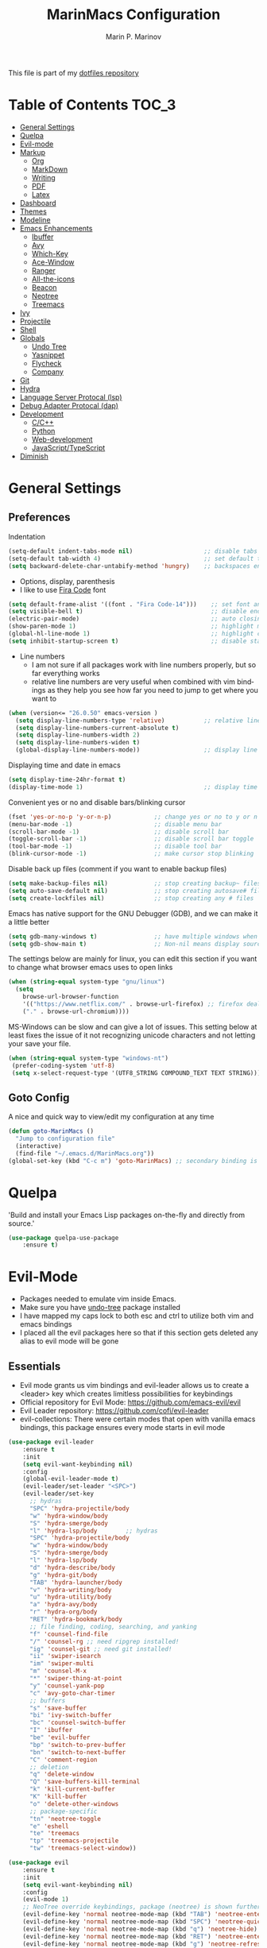 #+TITLE: MarinMacs Configuration 
#+AUTHOR: Marin P. Marinov  
#+EMAIL: marin.marinov@macaulay.cuny.edu
#+LANGUAGE: en
#+TAGS: Emacs
#+DESCRIPTION: My emacs config for software development
This file is part of my [[https://github.com/marinov98/dotfiles][dotfiles repository]]

* Table of Contents :TOC_3:
- [[#general-settings][General Settings]]
- [[#quelpa][Quelpa]]
- [[#evil-mode][Evil-mode]]
- [[#markup][Markup]]
  - [[#org][Org]]
  - [[#markdown][MarkDown]]
  - [[#writing][Writing]]
  - [[#pdf][PDF]]
  - [[#latex][Latex]]
- [[#dashboard][Dashboard]]
- [[#themes][Themes]]
- [[#modeline][Modeline]]
- [[#enhancements][Emacs Enhancements]]
  - [[#ibuffer][Ibuffer]]
  - [[#avy][Avy]]
  - [[#which-key][Which-Key]]
  - [[#ace-window][Ace-Window]]
  - [[#ranger][Ranger]]
  - [[#all-the-icons][All-the-icons]]
  - [[#beacon][Beacon]]
  - [[#neotree][Neotree]]
  - [[#treemacs][Treemacs]]
- [[#ivy][Ivy]]
- [[#projectile][Projectile]]
- [[#shell][Shell]]
- [[#globals][Globals]]
  - [[#undo-tree][Undo Tree]]
  - [[#Yasnippet][Yasnippet]]
  - [[#flycheck][Flycheck]]
  - [[#company][Company]]
- [[#git][Git]]
- [[#hydra][Hydra]]
- [[#lsp][Language Server Protocal (lsp)]]
- [[#dap][Debug Adapter Protocal (dap)]]
- [[#development][Development]]
  - [[#c-cpp][C/C++]]
  - [[#python][Python]]
  - [[#web-development][Web-development]]
  - [[#JavaScript-TypeScript][JavaScript/TypeScript]]
- [[#diminish][Diminish]]

* General Settings 
 :PROPERTIES:
 :CUSTOM_ID: general-settings
 :END:
** Preferences
Indentation 
#+BEGIN_SRC emacs-lisp
  (setq-default indent-tabs-mode nil)                    ;; disable tabs and use spaces
  (setq-default tab-width 4)                             ;; set default tab width 4 
  (setq backward-delete-char-untabify-method 'hungry)    ;; backspaces entire tab instead of one space at a time
#+END_SRC
- Options, display, parenthesis 
- I like to use [[https://github.com/tonsky/FiraCode][Fira Code]] font
#+BEGIN_SRC emacs-lisp
  (setq default-frame-alist '((font . "Fira Code-14")))    ;; set font and font size
  (setq visible-bell t)                                    ;; disable end of buffer sounds
  (electric-pair-mode)                                     ;; auto closing brackets
  (show-paren-mode 1)                                      ;; highlight matching parenthesis
  (global-hl-line-mode 1)                                  ;; highlight current line 
  (setq inhibit-startup-screen t)                          ;; disable startup screen
#+END_SRC
- Line numbers
  - I am not sure if all packages work with line numbers properly, but so far everything works
  - relative line numbers are very useful when combined with vim bindings as they help you see how far you need to jump to get where you want to 
#+BEGIN_SRC emacs-lisp
  (when (version<= "26.0.50" emacs-version )         
    (setq display-line-numbers-type 'relative)           ;; relative line numbers help you see how far you need to jump to get where you want to 
    (setq display-line-numbers-current-absolute t)
    (setq display-line-numbers-width 2)
    (setq display-line-numbers-widen t)
    (global-display-line-numbers-mode))                  ;; display line numbers in every buffer
#+END_SRC
Displaying time and date in emacs
#+BEGIN_SRC emacs-lisp
  (setq display-time-24hr-format t)
  (display-time-mode 1)                                  ;; display time in the modeline
#+END_SRC
Convenient yes or no and disable bars/blinking cursor
#+BEGIN_SRC emacs-lisp
  (fset 'yes-or-no-p 'y-or-n-p)            ;; change yes or no to y or n
  (menu-bar-mode -1)                       ;; disable menu bar
  (scroll-bar-mode -1)                     ;; disable scroll bar
  (toggle-scroll-bar -1)                   ;; disable scroll bar toggle
  (tool-bar-mode -1)                       ;; disable tool bar
  (blink-cursor-mode -1)                   ;; make cursor stop blinking
#+END_SRC
Disable back up files (comment if you want to enable backup files) 
#+BEGIN_SRC emacs-lisp
  (setq make-backup-files nil)             ;; stop creating backup~ files
  (setq auto-save-default nil)             ;; stop creating autosave# files
  (setq create-lockfiles nil)              ;; stop creating any # files
#+END_SRC
Emacs has native support for the GNU Debugger (GDB), and we can make it a little better
#+BEGIN_SRC emacs-lisp
  (setq gdb-many-windows t)                ;; have multiple windows when debugging
  (setq gdb-show-main t)                   ;; Non-nil means display source file containing the main routine at startup
#+END_SRC
The settings below are mainly for linux, you can edit this section if you want to change what browser emacs uses to open links
#+begin_src emacs-lisp
  (when (string-equal system-type "gnu/linux") 
    (setq
      browse-url-browser-function
      '(("https://www.netflix.com/" . browse-url-firefox) ;; firefox deals better with video players on linux
      ("." . browse-url-chromium))))
#+end_src
MS-Windows can be slow and can give a lot of issues. This setting below at least fixes the issue of it not recognizing unicode characters and not letting your save your file.
#+begin_src emacs-lisp
  (when (string-equal system-type "windows-nt")
   (prefer-coding-system 'utf-8)
   (setq x-select-request-type '(UTF8_STRING COMPOUND_TEXT TEXT STRING)))
#+end_src
** Goto Config
A nice and quick way to view/edit my configuration at any time
  #+begin_src emacs-lisp
    (defun goto-MarinMacs ()
      "Jump to configuration file"
      (interactive)
      (find-file "~/.emacs.d/MarinMacs.org")) 
    (global-set-key (kbd "C-c m") 'goto-MarinMacs) ;; secondary binding is SPC u m 
  #+end_src
* Quelpa
 :PROPERTIES:
 :CUSTOM_ID: quelpa
 :END:
'Build and install your Emacs Lisp packages on-the-fly and directly from source.'
#+BEGIN_SRC emacs-lisp
(use-package quelpa-use-package
    :ensure t)
#+END_SRC
* Evil-Mode
 :PROPERTIES:
 :CUSTOM_ID: evil-mode
 :END:
 - Packages needed to emulate vim inside Emacs. 
 - Make sure you have [[#undo-tree][undo-tree]] package installed 
 - I have mapped my caps lock to both esc and ctrl to utilize both vim and emacs bindings
 - I placed all the evil packages here so that if this section gets deleted any alias to evil mode will be gone
** Essentials
 - Evil mode grants us vim bindings and evil-leader allows us to create a <leader> key which creates limitless possibilities for keybindings
 - Official repository for Evil Mode: https://github.com/emacs-evil/evil
 - Evil Leader repository: https://github.com/cofi/evil-leader 
 - evil-collections: There were certain modes that open with vanilla emacs bindings, this package ensures every mode starts in evil mode
#+BEGIN_SRC emacs-lisp
  (use-package evil-leader
      :ensure t
      :init
      (setq evil-want-keybinding nil)
      :config
      (global-evil-leader-mode t)
      (evil-leader/set-leader "<SPC>")
      (evil-leader/set-key
        ;; hydras
        "SPC" 'hydra-projectile/body
        "w" 'hydra-window/body
        "S" 'hydra-smerge/body
        "l" 'hydra-lsp/body        ;; hydras
        "SPC" 'hydra-projectile/body
        "w" 'hydra-window/body
        "S" 'hydra-smerge/body
        "l" 'hydra-lsp/body
        "d" 'hydra-describe/body
        "g" 'hydra-git/body
        "TAB" 'hydra-launcher/body
        "v" 'hydra-writing/body
        "u" 'hydra-utility/body
        "a" 'hydra-avy/body
        "r" 'hydra-org/body
        "RET" 'hydra-bookmark/body
        ;; file finding, coding, searching, and yanking
        "f" 'counsel-find-file
        "/" 'counsel-rg ;; need ripgrep installed!
        "ig" 'counsel-git ;; need git installed!
        "ii" 'swiper-isearch
        "im" 'swiper-multi
        "m" 'counsel-M-x
        "*" 'swiper-thing-at-point
        "y" 'counsel-yank-pop
        "c" 'avy-goto-char-timer
        ;; buffers
        "s" 'save-buffer
        "bi" 'ivy-switch-buffer
        "bc" 'counsel-switch-buffer
        "I" 'ibuffer
        "be" 'evil-buffer
        "bp" 'switch-to-prev-buffer
        "bn" 'switch-to-next-buffer
        "C" 'comment-region
        ;; deletion
        "q" 'delete-window
        "Q" 'save-buffers-kill-terminal
        "k" 'kill-current-buffer
        "K" 'kill-buffer
        "o" 'delete-other-windows
        ;; package-specific
        "tn" 'neotree-toggle
        "e" 'eshell
        "te" 'treemacs
        "tp" 'treemacs-projectile
        "tw" 'treemacs-select-window))

  (use-package evil
      :ensure t
      :init
      (setq evil-want-keybinding nil)
      :config
      (evil-mode 1)
      ;; NeoTree override keybindings, package (neotree) is shown further in the config
      (evil-define-key 'normal neotree-mode-map (kbd "TAB") 'neotree-enter)
      (evil-define-key 'normal neotree-mode-map (kbd "SPC") 'neotree-quick-look)
      (evil-define-key 'normal neotree-mode-map (kbd "q") 'neotree-hide)
      (evil-define-key 'normal neotree-mode-map (kbd "RET") 'neotree-enter)
      (evil-define-key 'normal neotree-mode-map (kbd "g") 'neotree-refresh)
      (evil-define-key 'normal neotree-mode-map (kbd "n") 'neotree-next-line)
      (evil-define-key 'normal neotree-mode-map (kbd "p") 'neotree-previous-line)
      (evil-define-key 'normal neotree-mode-map (kbd "A") 'neotree-stretch-toggle)
      (evil-define-key 'normal neotree-mode-map (kbd "H") 'neotree-hidden-file-toggle))
 
  (use-package evil-collection
      :after evil 
      :ensure t
      :custom
      (evil-collection-company-use-tng nil) ;; I hacked this already (Personal preference)
      (evil-collection-setup-debugger-keys nil) ;; no need for this (Again.. Personal preference)
      :config
      (evil-collection-init))

#+END_SRC
** Evil utility 
- Below evil packages are extras that enhance the evil-mode experience in emacs
#+BEGIN_SRC emacs-lisp
   ;; like tpope's vim-surround
   (use-package evil-surround
       :ensure t
       :config
       (global-evil-surround-mode 1))

   (use-package evil-multiedit
       :ensure t
       :config
       (evil-multiedit-default-keybinds))

   (use-package evil-mc
       :ensure t
       :config
       (global-evil-mc-mode 1))
#+END_SRC
* Markup
 :PROPERTIES:
 :CUSTOM_ID: markup
 :END:
** Org
 :PROPERTIES:
 :CUSTOM_ID: org
 :END:
 - 'Org mode is for keeping notes, maintaining TODO lists, planning projects, and authoring documents with a fast and effective plain-text system.'  
 - Org manual: https://orgmode.org/
#+BEGIN_SRC emacs-lisp
  (use-package org 
      :ensure t
      :custom
      (org-file-apps
        '(("\\.pdf\\(::[0-9]+\\)?\\'" . "epdfview %s")))
      :pin org)

  ;; allow easier snippet insertion  
  (when (version<= "27.0.50" emacs-version)         
    (require 'org-tempo))

  ;; bullets
  (use-package org-bullets
      :ensure t
      :hook
      (org-mode . org-bullets-mode))

#+END_SRC
Org personal variables and functions
#+begin_src emacs-lisp

  ;; Org custom settings
  (custom-set-variables
           '(org-directory "~/Projects/org")
           '(org-default-notes-file (concat org-directory "/Personal/notes.org")))
           
      (defun marinov/goto-org-directory ()
        "goes to my org directory"
        (interactive)
        (find-file org-directory))

      (defun marinov/jump-to-notes ()
        "go to notes file"
        (interactive)
        (find-file org-default-notes-file))

      ;; sometimes I edit within org and I forget to enter src but I want to just go to src to evaluate
      (defun marinov/enter-eval ()
       "enter source, and evaluate the buffer"
       (interactive)
       (org-edit-special)
       (eval-buffer))

#+end_src
** Markdown
 :PROPERTIES:
 :CUSTOM_ID: markdown
 :END:
#+BEGIN_SRC emacs-lisp
  (use-package markdown-mode
      :ensure t
      :commands markdown-mode
      :mode
      ("\\.\\(md\\|markdown\\)\\'" . markdown-mode))
#+END_SRC
** Writing
 :PROPERTIES:
 :CUSTOM_ID: writing
 :END:
  - flyspell (checking spelling on the fly)
  - wc-mode (word counter)
  - writegood-mode (sentence/word choice checker)
#+BEGIN_SRC emacs-lisp
  (use-package flyspell
      :ensure t
      :commands (ispell-change-dictionary
                 ispell-word
                 flyspell-buffer
                 flyspell-mode
                 flyspell-region)
      :bind
      (:map flyspell-mode-map
      ("C-M-i" . nil))) ;; messes with org autocomplete

  (use-package wc-mode
      :ensure t
      :commands wc-mode
      :config
      (global-set-key "\C-cw" 'wc-mode))

  (use-package writegood-mode
      :ensure t
      :commands writegood-mode
      :bind ("C-x w" . writegood-mode)) ;; messes with org snippets dont enable by default in org

#+END_SRC
** PDF
 :PROPERTIES:
 :CUSTOM_ID: pdf
 :END:
- Emacs support library for pdf files. Enable if you wish
- Look at the [[https://github.com/politza/pdf-tools][official repo]] for what you need to install and if your OS can support it
- Make sure to run =M-x pdf-tools-install= If you decided to enable this package and use it 
   #+begin_src emacs-lisp
  (use-package pdf-view
      :ensure pdf-tools
      :diminish (pdf-view-midnight-minor-mode pdf-view-printer-minor-mode)
      :mode ("\\.[pP][dD][fF]\\'" . pdf-view-mode)
      :magic ("%PDF" . pdf-view-mode)
      :bind
      (:map pdf-view-mode-map
      ("C-s" . isearch-forward))
      :init
      (setq pdf-annot-activate-created-annotations t))
   #+end_src
** Latex 
 :PROPERTIES:
 :CUSTOM_ID: latex
 :END:
- I still actually prefer Overleaf for latex editing...Hoping to just use emacs for it one day
- I am also considering using org mode and then exporting to latex 
- Enable any if you wish, may be utilized in the future
- tex (powerful text formatter)
- auctex (extensible package for writing and formatting TeX files in Emacs)
- company-* packages you see are backends for the completion engine 'Company' which is shown further down in the config
#+BEGIN_SRC emacs-lisp
  (use-package tex
      :disabled
      :ensure auctex
      :mode
      ("\\.tex\\'" . LaTeX-mode)
      :config
      (setq TeX-auto-save t)
      (setq TeX-parse-self t)
      (setq TeX-save-query nil))
     
  (use-package company-auctex
      :disabled
      :after (auctex company)
      :config
      (company-auctex-init))    

  (use-package company-math
      :disabled
      :after (auctex company)
      :config
      (add-to-list 'company-backends 'company-math-symbols-unicode))    
#+END_SRC
* Dashboard 
 :PROPERTIES:
 :CUSTOM_ID: dashboard
 :END:
- This package is displayed when you start up emacs without selecting a file. 
- Prerequisites: https://github.com/cask/cask
- After installing cask, learn how to customize the dashboard by going here: https://github.com/emacs-dashboard/emacs-dashboard
#+BEGIN_SRC emacs-lisp
  (use-package dashboard 
      :ensure t
      :custom
      (dashboard-banner-logo-title "MarinMacs")
      (dashboard-set-heading-icons t)
      (dashboard-set-init-info t)
      (dashboard-set-file-icons t)
      (dashboard-set-navigator t)
      (dashboard-startup-banner 'logo)
      (dashboard-footer-messages '("Maintained by Marin P. Marinov since 2018"))
      :config
      (dashboard-setup-startup-hook)
      (setq dashboard-items '((recents  . 5)
                             (bookmarks . 5)
                             (agenda . 5)
                             (projects . 5))))
#+END_SRC
* Themes
 :PROPERTIES:
 :CUSTOM_ID: themes
 :END:
** Favorite-Themes
*** Colorful and visually pleasing    
- Spacemacs-theme
- Zerodark
- Doom-one
- JellyBeans 
- modus-vivendi (amazing color contrast)
*** Easy on the eyes
- doom-gruvbox
- doom-solarized-dark
- doom-nord
- Zenburn
- Planet
*** For Org and any Markdown Language
- Poet
** Customization
You can enable/disable any themes that you like here
#+BEGIN_SRC emacs-lisp
  ;; BE AWARE: emacs can have multiple themes on at the same time
  ;; Multiple themes can mix into a super theme
  ;; Some themes do not mix well which is why I disable themes

   (use-package spacemacs-common
       :disabled
       :ensure spacemacs-theme
       :config (load-theme 'spacemacs-dark t))

   (use-package doom-themes
       :ensure t 
       :custom
       (doom-themes-enable-bold t)
       (doom-themes-enable-italic t)
       :config
       (load-theme 'doom-dracula t)
       (doom-themes-visual-bell-config) ;; Enable flashing mode-line on errors
       (doom-themes-org-config)) ;; Corrects (and improves) org-mode's native fontification.

   (use-package zerodark-theme
       :disabled
       :ensure t)

   (use-package minimal-theme
       :disabled
       :ensure t
       :config
       (load-theme 'minimal t))

   (use-package zenburn-theme
       :disabled
       :ensure t
       :config
       (load-theme 'zenburn t))

   (use-package poet-theme
       :disabled
       :ensure t)

   (use-package modus-vivendi-theme
       :disabled
       :ensure t
       :config
       (setq modus-vivendi-theme-bold-constructs t)
       (load-theme 'modus-vivendi t))

   (use-package modus-operandi-theme
       :disabled
       :ensure t
       :config (load-theme 'modus-operandi t))

   (use-package jbeans-theme
       :disabled
       :ensure t
       :config
       (load-theme 'jbeans t))

   (use-package planet-theme
       :disabled
       :ensure t
       :config 
       (load-theme 'planet t))
#+END_SRC
* Modeline
 :PROPERTIES:
 :CUSTOM_ID: modeline
 :END:
- The modeline is at the bottom of the window, it describes what is going on in the current buffer
  - it can display modes, time, filenames, and even line numbers
- You can pick one of these modeline themes, simply enable the one you want to try and disable the rest
#+BEGIN_SRC emacs-lisp

;;;;;;;;;;;;;;;;;;;;;;   
;; Spaceline
;;;;;;;;;;;;;;;;;;;;;;   

  (use-package spaceline
      :disabled
      :ensure t
      :custom-face
      (spaceline-highlight-face ((t (:background "#ffc600" :foreground "black"))))
      :custom
      (spaceline-toggle-flycheck-info-off)
      :config
      (require 'spaceline-config)
      (setq powerline-default-separator (quote arrow))
      (spaceline-highlight-face-default) 
      (spaceline-spacemacs-theme))



;;;;;;;;;;;;;;;;;;;;;;   
;;  Telephone-line
;;;;;;;;;;;;;;;;;;;;;;   
   
  (use-package telephone-line
      :disabled
      :ensure t
      :config
      (setq telephone-line-lhs
      '((evil   . (telephone-line-evil-tag-segment))
        (accent . (telephone-line-vc-segment
                   telephone-line-erc-modified-channels-segment
                   telephone-line-process-segment))
        (nil    . (telephone-line-minor-mode-segment
                   telephone-line-buffer-segment))))
      (setq telephone-line-rhs
      '((nil    . (telephone-line-misc-info-segment))
        (accent . (telephone-line-major-mode-segment))
        (evil   . (telephone-line-airline-position-segment))))
        (telephone-line-mode 1))



    
;;;;;;;;;;;;;;;;;;;;;;   
;; lightweight doom theme
;;;;;;;;;;;;;;;;;;;;;;   

  (use-package doom-modeline
      :ensure t
      :hook (after-init . doom-modeline-mode))

#+END_SRC
* Ivy
 :PROPERTIES:
 :CUSTOM_ID: ivy
 :END:
- Ivy: an interactive interface for completion in Emacs
  - Alternatives to ivy include helm (heavier but more features) and ido (native to emacs)
- Ivy User Manual: https://oremacs.com/swiper/
#+BEGIN_SRC emacs-lisp
  ;; Ivy
  (use-package ivy
      :ensure t
      :diminish
      :custom
      (ivy-use-virtual-buffers t)
      (ivy-display-style 'fancy)
      (ivy-count-format "(%d/%d) ")
      (ivy-format-function 'ivy-format-function-line)
      :hook 
      ((after-init . ivy-mode)
      (ivy-mode . counsel-mode))
      :config
      (setq enable-recursive-minibuffers t))
      
#+END_SRC
- Swiper: an alternative to emacs's native isearch that uses ivy to show an overview of all matches.
- Counsel: extra functions and features that use ivy
- Counsel and other packages that use ivy (Like counsel-projectile) have support for popular search tools
    - [[https://github.com/BurntSushi/ripgrep][ripgrep]]
    - [[https://github.com/ggreer/the_silver_searcher][the silver searcher(ag)]]
#+BEGIN_SRC emacs-lisp
  ;; Swiper 
  (use-package swiper
      :ensure t
      :custom
      (swiper-action-recenter t)
      (swiper-goto-start-of-match t)
      (swiper-include-line-number-in-search t)
      :bind 
      (("C-s" . swiper-isearch)
      ("C-c C-r" . ivy-resume)))

    ;; Counsel
  (use-package counsel
      :ensure t
      :bind
      (("M-x" . counsel-M-x)
      ("C-x C-f" . counsel-find-file)
      ("C-x b" . counsel-switch-buffer)
      ("M-y" . counsel-yank-pop)
      :map ivy-minibuffer-map
      ("M-j" . ivy-next-line)
      ("M-k" . ivy-previous-line)) 
      :custom
      (counsel-rg-base-command "rg -S --no-heading --line-number --color never %s .")
      (counsel-ag-base-command "ag -S --nocolor --nogroup %s")
      (counsel-pt-base-command "pt -S --nocolor --nogroup -e %s")
      (counsel-find-file-at-point t)
      :config
      (setq counsel-find-file-ignore-regexp "\\(?:^[#.]\\)\\|\\(?:[#~]$\\)\\|\\(?:^Icon?\\)"))

#+END_SRC
wgrep combined counsel-rg and/or counsel-ag makes changing text in multiple places much easier
#+begin_src emacs-lisp
  (use-package wgrep :ensure t)
#+end_src
* Enhancements 
 :PROPERTIES:
 :CUSTOM_ID: enhancements
 :END:
** Ibuffer
 :PROPERTIES:
 :CUSTOM_ID: ibuffer
 :END:
 Enhanced buffer management. This is a native Emacs feature 
 #+begin_src emacs-lisp
   (setq ibuffer-saved-filter-groups
        (quote (("default"
                ("Ranger" (mode . ranger-mode))
                ("Org" (name . "^.*org$"))
                ("Text" (or
                          (mode . markdown-mode)
                          (mode . text-mode)
                          (mode . pdf-view-mode)
                          (mode . LaTeX-mode)))
                ("Git" (or 
                        (mode . gitignore-mode)               
                        (mode . gitconfig-mode)               
                        (mode . magit-mode)))
                ("Shell" (or (mode . eshell-mode) (mode . shell-mode)))
                ("Elisp" (mode . emacs-lisp-mode))
                ("Programming" (or ;; I dont have all of these modes but just in case for the future...
                                (mode . python-mode)
                                (mode . ruby-mode)
                                (mode . go-mode)
                                (mode . rust-mode)
                                (mode . swift-mode)
                                (mode . objc-mode)
                                (mode . dart-mode)
                                (mode . haskell-mode)
                                (mode . csharp-mode)
                                (mode . scala-mode)
                                (mode . clojure-mode)
                                (mode . java-mode)
                                (mode . c-mode)
                                (mode . c++-mode)))
                ("Web Dev" (or
                            (mode . web-mode)
                            (mode . rjsx-mode)
                            (mode . css-mode)
                            (mode . js-mode)
                            (mode . typescript-mode)
                            (mode . js2-mode)))
                ("Data" (or
                         (mode . csv-mode)
                         (mode . json-mode)
                         (mode . sql-mode)
                         (mode . yaml-mode)
                         (mode . graphql-mode)
                         (mode . dockerfile-mode)))
                ("Help" (or
                         (name . "\*Help\*")
                         (name . "\*info\*")))
                ("Emacs" (or
                          (name . "^\\*scratch\\*$")
                          (name . "^\\*Messages\\*$")))))))



   ;; Don't show filter groups if there are no buffers in that group
   (setq ibuffer-show-empty-filter-groups nil)


   (add-hook 'ibuffer-mode-hook
             (lambda ()
               (ibuffer-auto-mode 1)
               (ibuffer-switch-to-saved-filter-groups "default")))


 #+end_src
** Avy
 :PROPERTIES:
 :CUSTOM_ID: avy
 :END:
 I did not think anything of this package until I actively used it in my workflow. This package proved to be nothing but amazing for jumping around text. Its inspiration comes from 
the vim package =easymotion=. This package really boosts your ability to fly around text even with the already fast motion vim keybindings. I utilize the keybindings in a hydra and 
a personal keybinding just because its so good. Check the [[https://github.com/abo-abo/avy][official repository]] If you want to know more.
#+BEGIN_SRC emacs-lisp
  (use-package avy 
      :ensure t
      :custom
      (avy-timeout-seconds 0.3))
#+END_SRC
** Which-Key
 :PROPERTIES:
 :CUSTOM_ID: which-key
 :END:
 A cheat sheet that comes in only when you need it
#+BEGIN_SRC emacs-lisp
(use-package which-key
	:ensure t 
    :diminish
	:config
	(which-key-mode))
#+END_SRC
** Ace-Window
 :PROPERTIES:
 :CUSTOM_ID: ace-window
 :END:
Useful if you work on multiple windows and want an efficient way of switching between them
#+BEGIN_SRC emacs-lisp
  (use-package ace-window
       :ensure t
       :init 
       (global-set-key (kbd "C-:") 'ace-window)
       (setq aw-background nil))
#+END_SRC
** Ranger
 :PROPERTIES:
 :CUSTOM_ID: ranger
 :END:
 - An alternative to dired.
 - ranger file manager but in emacs, works the exact same way
 - Repo: https://github.com/ralesi/ranger.el
#+BEGIN_SRC emacs-lisp
  ;; Ranger
  (use-package ranger
     :ensure t
     :commands ranger
     :custom
     (ranger-parent-depth 1)
     (ranger-hide-cursor t)
     (ranger-show-hidden t)
     (ranger-preview-file t)
     (ranger-width-parents 0.2)
     (ranger-width-preview 0.50)
     (ranger-footer-delay 0.2)
     (ranger-preview-delay 0.040)
     :config
     (ranger-override-dired-mode t))

#+END_SRC
** All-The-Icons
 :PROPERTIES:
 :CUSTOM_ID: all-the-icons
 :END:
- This is where the file icons come from
- Make sure to run `M-x all-the-icons-install-fonts` if you want them to work!
- Repo: https://github.com/domtronn/all-the-icons.el
#+BEGIN_SRC emacs-lisp
    ;; Pretty Icons
  (use-package all-the-icons
      :ensure t)

  ;; icons for ivy
  (use-package all-the-icons-ivy
      :ensure t
      :after (all-the-icons ivy)
      :init (add-hook 'after-init-hook 'all-the-icons-ivy-setup)
      :config
      (setq all-the-icons-ivy-file-commands
      '(counsel-find-file 
        counsel-file-jump 
        counsel-git
        counsel-recentf 
        counsel-projectile 
        counsel-projectile-switch-to-buffer 
        counsel-projectile-switch-project 
        counsel-projectile-find-file 
        counsel-projectile-find-file-dwin 
        counsel-projectile-find-dir)))

  ;; icons for dired/ranger mode
  (use-package all-the-icons-dired
      :ensure t
      :after ranger
      :config
      (add-hook 'dired-mode-hook 'all-the-icons-dired-mode))
#+END_SRC
** Beacon 
 :PROPERTIES:
 :CUSTOM_ID: beacon
 :END:
I never lose where my cursor is thanks to this
#+BEGIN_SRC emacs-lisp
  (use-package beacon
      :ensure t
      :diminish
      :custom
      (beacon-color "#ffc600")
      :config
      (beacon-mode 1))
#+END_SRC
** Neotree
 :PROPERTIES:
 :CUSTOM_ID: neotree
 :END:
- 'A emacs tree plugin like NerdTree for Vim.'
- Amazing file browser and explorer.
- repo: https://github.com/jaypei/emacs-neotree
#+BEGIN_SRC emacs-lisp
  ;; Neotree
  (use-package neotree
      :ensure t
      :config 
      (setq neo-smart-open t) ; update every time its toggled
      (setq neo-theme (if (display-graphic-p) 'icons 'arrow))) ; add icons (utilizes all-the-icons)
#+END_SRC
** Treemacs
 :PROPERTIES:
 :CUSTOM_ID: treemacs
 :END:
- Treemacs is a project explorer. Unlike NeoTree, Treemacs only opens up and displays project roots
- I did not think I would use it, but its a dependency for packages I use often (LSP) so I figured I would incorporate it into my workflow
- Repo: https://github.com/Alexander-Miller/treemacs
   #+begin_src emacs-lisp
  (use-package treemacs 
      :ensure t
      :config
      (setq treemacs-resize-icons 4))
  
  (use-package treemacs-evil 
      :after treemacs
      :ensure t)

  (use-package lsp-treemacs
      :init (lsp-treemacs-sync-mode 1))

  (use-package treemacs-projectile
      :after treemacs projectile
      :ensure t)

  (use-package treemacs-magit
      :after treemacs magit
      :ensure t)
   #+end_src
* Projectile
 :PROPERTIES:
 :CUSTOM_ID: projectile
 :END:
- Amazing tool for managing projects! 
- Projectile Homepage: https://projectile.readthedocs.io/en/latest/ 
- Counsel-Projectile: https://github.com/ericdanan/counsel-projectile 
#+BEGIN_SRC emacs-lisp
   ;; Projectile-mode 
  (use-package projectile
      :ensure t
      :bind 
      (("C-c p" . projectile-command-map))
      :custom 
      (projectile-project-search-path '("~/Projects/"))
      (projectile-sort-order 'recently-active)
      (projectile-completion-system 'ivy)
      :config
      (projectile-mode t)
      ;; css files seem to be problematic when using projectile-find-other-file
      (add-to-list 'projectile-other-file-alist '("html" "js")) ;; switch from html -> js
      (add-to-list 'projectile-other-file-alist '("js" "html")) ;; switch from js -> html
      (add-to-list 'projectile-other-file-alist '("js" "css")) ;; switch from js -> css
      (add-to-list 'projectile-other-file-alist '("css" "js")) ;; switch from css -> js
      (add-to-list 'projectile-other-file-alist '("jsx" "css")) ;; switch from jsx -> css
      (add-to-list 'projectile-other-file-alist '("css" "jsx")) ;; switch from css -> jsx
      (add-to-list 'projectile-other-file-alist '("js" "html" "css"))
      (add-to-list 'projectile-other-file-alist '("jsx" "html" "css")))

   ;; Counsel-Projectile (I utilize counsel projectile bindings in my hydra-projectile)
  (use-package counsel-projectile :ensure t)
#+END_SRC
* Shell
 :PROPERTIES:
 :CUSTOM_ID: shell
 :END:
- exec-path-from-shell: https://github.com/purcell/exec-path-from-shell
- Eshell: https://www.gnu.org/software/emacs/manual/html_mono/eshell.html
   #+BEGIN_SRC emacs-lisp
       (use-package exec-path-from-shell
           :ensure t
           :config
           (when (memq window-system '(mac ns x)) ;; check if its mac
           (exec-path-from-shell-initialize)))

     ;; Eshell 
     ;; configuration found from this link: https://superuser.com/questions/890937/how-to-show-git-branch-in-emacs-shell
       (defun git-prompt-branch-name ()
           "Get current git branch name"
           (let ((args '("symbolic-ref" "HEAD" "--short")))
             (with-temp-buffer
               (apply #'process-file "git" nil (list t nil) nil args)
               (unless (bobp)
                 (goto-char (point-min))
                 (buffer-substring-no-properties (point) (line-end-position))))))

        (defun 4lex1v:eshell-prompt ()
           (let ((branch-name (git-prompt-branch-name)))
             (concat
              "\n# " (user-login-name) " in " (abbreviate-file-name (eshell/pwd)) "\n"
              (if branch-name (format "git:(%s) >> " branch-name) ">> ")
              )))         

        (setq eshell-prompt-function #'4lex1v:eshell-prompt
               eshell-prompt-regexp ".*>>+ ")
       (global-set-key (kbd "C-`") 'eshell) 
   #+END_SRC
* Globals
 :PROPERTIES:
 :CUSTOM_ID: globals
 :END:
 The below packages provide minor modes that will be enabled in every buffer (hence the global)
** Undo-Tree
 :PROPERTIES:
 :CUSTOM_ID: undo-tree
 :END:
 - You MUST have this for [[#evil-mode][Evil Mode]] to work
 - replaces Emacs' undo system with a system that treats undo history as what it is: a branching tree of changes. 
 - Even if you are using emacs without evil-mode, this package can prove useful
 - Documentation: https://elpa.gnu.org/packages/undo-tree.html
#+BEGIN_SRC emacs-lisp
  (use-package undo-tree
      :ensure t
      :diminish
      :init
      (global-undo-tree-mode))
#+END_SRC
** Yasnippet
 :PROPERTIES:
 :CUSTOM_ID: Yasnippet
 :END:
- all the packages related to snippets
- *YASnippet* is a template system for Emacs. It allows you to type an abbreviation and automatically expand it into function templates.
- I Remapped some bindings to make them work better with autocomplete
  - The new bindings are just as convenient if your caps lock is both esc and ctrl or even just ctrl
  - after some testing you can still actually use tab to insert snippets, but you will have to do it before company triggers
    - when company triggers, you can use Ctrl + Tab to insert a snippet
- repo: https://github.com/joaotavora/yasnippet
#+BEGIN_SRC emacs-lisp
  (use-package yasnippet
      :ensure t
      :bind 
      ((:map yas-keymap
      ("<tab>" . nil) ;; there are conflicts here with autocomplete
      ("<C-tab>" . yas-next-field-or-maybe-expand))
      (:map yas-minor-mode-map
      ("<tab>" . nil) ;; while this is convenient, it clashes with auto-complete and jump-to-definitions
      ("<C-tab>" . yas-expand)))
      :hook
      (after-init . yas-global-mode)
      :config
      (yas-reload-all))

  (use-package yasnippet-snippets 
      :after yasnippet
      :ensure t)
    
  ;; snippets for React.js
  (use-package react-snippets
      :after yasnippet
      :ensure t)
#+END_SRC 
** FlyCheck
 :PROPERTIES:
 :CUSTOM_ID: flycheck
 :END:
- Checking syntax on the fly...basically 
- Official Site: https://www.flycheck.org/en/latest/
#+BEGIN_SRC emacs-lisp
  (use-package flycheck
       :ensure t
       :custom-face
       (flycheck-info ((t (:underline (:style line :color "#9500ff")))))
       (flycheck-warning ((t (:underline (:style line :color "#fbff00")))))
       (flycheck-error ((t (:underline (:style line :color "#ff0000")))))
       :custom
       (flycheck-check-syntax-automatically '(mode-enabled save)); run flycheck only on save
       :config
       (global-flycheck-mode t))
#+END_SRC
** Company
 :PROPERTIES:
 :CUSTOM_ID: company
 :END:
- This is one of the major completion engines in Emacs
- By itself it does not do much, you need to add backends to it for your specific development language to get autocomplete
- Official Site: http://company-mode.github.io/
#+BEGIN_SRC emacs-lisp
  (use-package company
      :ensure t
      :bind
      ("S-SPC" . company-complete) ;; for when I need completion at 1 or 2 chars
      (:map company-active-map
      ("<tab>" . nil) ;; I will use this for a different purpose shown below
      ("M-n" . nil) ;; old select next key
      ("M-p" . nil) ;; old select prev key
      ("<tab>" . company-select-next) ;; make tab our new select next key
      ("M-j" . company-select-next)  ;; also make M-j new select next key
      ("M-k"  . company-select-previous))
      :custom
      (company-tooltip-limit 5) ; show 5 candidates at one time
      (company-idle-delay 0.15) ;; delay (in seconds) when candidates are shown, change if you need to, potentially cpu intensive on older machines if set to 0
      (company-minimum-prefix-length 3) ;; show completions after 3 chars
      (company-selection-wrap-around t) ;; goes to start of selection if you reached the bottom 
      (company-require-match 'never) ;; dont need to pick a choice 
      (company-backends '(company-capf company-elisp company-yasnippet company-files company-dabbrev-code))
      :hook
      (after-init . global-company-mode))
      
#+END_SRC 
* Git
 :PROPERTIES:
 :CUSTOM_ID: git
 :END:
- [[https://magit.vc/][Magit]] is a great git interface I have yet to master...
- git-timemachine: flip through a file's full list of version. Revert to any given phase easily
#+BEGIN_SRC emacs-lisp
  ;; hydra takes care of my magit bindings
  (use-package magit :ensure t)
  
  (use-package git-commit
      :after magit
      :custom
      (git-commit-summary-max-length 50) ;; in accordance with https://chris.beams.io/posts/git-commit/
      :config
      (setq git-commit-style-convention-checks
            '(non-empty-second-line
            overlong-summary-line)))
            
  (use-package magit-repos
      :after magit
      :commands magit-list-repositories
      :custom
      (magit-repository-directories '(("~/Projects" . 1))))

  (use-package gitignore-mode
      :ensure t
      :mode (("\\.gitignore\\'" . gitignore-mode)
             ("\\.dockerignore\\'" . gitignore-mode))) ;; syntax from gitignore is more or less identical to that of .dockerignore

  (use-package gitconfig-mode
      :ensure t
      :mode "\\.gitconfig\\'")

  (use-package git-timemachine
      :ensure t
      :commands git-timemachine)

#+END_SRC
Smerge mode deals with merge conflicts in git.
#+BEGIN_SRC emacs-lisp
  (use-package smerge-mode
      :after hydra
      :hook (magit-diff-visit-file . (lambda ()
                                      (when smerge-mode
                                        (hydra-smerge/body)))))
#+END_SRC
* Hydra
 :PROPERTIES:
 :CUSTOM_ID: Hydra
 :END:
- You can go pretty crazy here, this package is one of my favorites
- Allows you set up your own key maps where pressing one key instantly gives access to many other keybindings
- Repo: https://github.com/abo-abo/hydra (Has a video demo)
- =pretty-hydra= provides a really nice macro =pretty-hydra-define= that takes columns of hydra heads and expands to defhydra calls with pretty docstrings generated from the heads.
#+BEGIN_SRC emacs-lisp
  (use-package hydra
      :ensure t
      :config
      (setq hydra-is-helpful t)
      (setq hydra-hint-display-type 'lv))
      
  (use-package pretty-hydra
      :ensure t)
#+END_SRC
** Hydras
- Great hydras make for a great workflow (Let's hope they are great...)
- Customize as you see fit (colors affect hydra behavior!)
| color    | toggle                     |
|----------+----------------------------|
| red      |                            |
| blue     | :exit t                    |
| amaranth | :foreign-keys warn         |
| teal     | :foreign-keys warn :exit t |
| pink     | :foreign-keys run          |
*** Describe (help describe anything and open up documentation)
#+BEGIN_SRC emacs-lisp
  ;; help
  (defhydra hydra-describe (:color red :columns 3)
    "Describe 🤓"
    ("d" counsel-descbinds "bindings")
    ("f" counsel-describe-function "func")
    ("F" counsel-describe-face "face")
    ("k" describe-key "key")
    ("v" counsel-describe-variable "var")
    ("p" describe-package "package")
    ("s" describe-symbol "symbol")
    ("m" which-key-show-major-mode "major mode")
    ("M" describe-mode "modes")
    ("t" describe-theme "theme")
    ("q" nil "quit" :color blue))

#+END_SRC
*** Projectile (project management)
#+BEGIN_SRC emacs-lisp
  (pretty-hydra-define hydra-projectile (:color red :title "🚀 Projectile 🚀" :quit-key "q") 
    ("Finding"
    (("f" counsel-projectile-find-file "find")
    ("o" projectile-find-other-file "find other")
    ("w" counsel-projectile-find-file-dwim "find-dwim")
    ("d" counsel-projectile-find-dir "find-dir"))

    "Launch"
    (("l" counsel-projectile "launch"))

    "Text"
    (("a" counsel-projectile-ag "ag") 
    ("g" counsel-projectile-rg "rg"))

    "Switch"
    (("s" counsel-projectile-switch-project "switch project")
    ("b" counsel-projectile-switch-to-buffer "switch buffer")
    ("r" projectile-recentf "recent files"))

    "Finish"
    (("k" projectile-kill-buffers "kill project buffers"))))
#+END_SRC
*** Window (my attempt at window management)
#+BEGIN_SRC emacs-lisp
  (pretty-hydra-define hydra-window (:color pink :title "⚡⚡ Ivy + Windows ⚡⚡" :quit-key "q") 
    ("Ivy"
    (("f" counsel-find-file "find")
    ("x" counsel-M-x "M-x")
    ("b" counsel-switch-buffer "switch buffer"))

    "Splitting"
    (("o" delete-other-windows "delete other windows")
    ("2" split-window-right "v-split")
    ("3" split-window-below "h-split"))

    "Move"
    (("h" windmove-left "left")
    ("j" windmove-down "down")
    ("k" windmove-up "up")
    ("l" windmove-right "right"))

    "Resizing"
    (("s" shrink-window "shrink window")
    ("e" enlarge-window "enlarge window")
    ("S" shrink-window-horizontally "shrink horizontally")
    ("E" enlarge-window-horizontally "shrink horizontally")
    ("B" balance-windows "balance windows"))

    "Zoom"
    (("+" text-scale-increase "in")
    ("-" text-scale-decrease "out")
    ("0" (text-scale-adjust 0) "reset"))

    "Quit"
    (("K" kill-current-buffer "kill current buffer")
    ("d" delete-window "delete window")
    ("D" kill-this-buffer "kill buffer"))))
#+END_SRC
*** Git (magit and timemachine)
#+BEGIN_SRC emacs-lisp
    (defhydra hydra-git (:color red)
      "⏳ Git ⏳"
      ("g" magit "magit")
      ("d" magit-dispatch "dispatch")
      ("l" magit-list-repositories "list repos")
      ("t" git-timemachine "timemachine")
      ("q" nil "quit" :color blue))
#+END_SRC
*** Smerge (for handling merge conflicts)
    #+begin_src emacs-lisp
   (pretty-hydra-define hydra-smerge (:color pink :title "⚡ Smerge ⚡" :quit-key "q")
     ("Move"
     (("n" smerge-next)
     ("p" smerge-prev))

     "Keep"
     (("b" smerge-keep-base)
     ("u" smerge-keep-upper)
     ("l" smerge-keep-lower)
     ("a" smerge-keep-all)
     ("RET" smerge-keep-current))

     "Diff"
     (("<" smerge-diff-base-upper)
     ("=" smerge-diff-upper-lower)
     (">" smerge-diff-base-lower)
     ("R" smerge-refine)
     ("E" smerge-ediff))


     "Other"
     (("C" smerge-combine-with-next)
     ("r" smerge-resolve)
     ("k" smerge-kill-current)
     ("ZZ" (lambda ()
            (interactive)
            (save-buffer)
            (bury-buffer))
        "Save and bury buffer" :color blue)))) 
    #+end_src
*** LSP (jump to definitions and references, list errors)
#+BEGIN_SRC emacs-lisp
  (pretty-hydra-define hydra-lsp (:color red :title "📡 LSP 📡" :quit-key "q") 
    ("Find"
    (("j" lsp-ui-peek-find-definitions "peek-def")
    ("r" lsp-ui-peek-find-references "peek-ref")
    ("f" lsp-find-definition "find-def")
    ("t" lsp-find-type-definition "find-type-def")
    ("i" lsp-ui-imenu "imenu"))

    "Jump"
    (("p" switch-to-prev-buffer "prev") ;; better consistency than lsp-ui-peek-jump-backward
    ("n" switch-to-next-buffer "next")) ;; better consistency than lsp-ui-peek-jump-forward

    "Refactor"
    (("c" lsp-rename "rename")
    ("F" lsp-format-buffer "format"))

    "Errors"
    (("l" lsp-ui-flycheck-list "list errors")
    ("b" flycheck-buffer "flycheck buffer")
    ("e" flycheck-next-error "next error")
    ("E" flycheck-previous-error "prev error")))) 
#+END_SRC
*** Avy (jumping around text)
#+BEGIN_SRC emacs-lisp
  (pretty-hydra-define hydra-avy (:color red :title "↵ Avy ↵" :quit-key "q")
    ("Char"
    (("c" avy-goto-char "goto char")
    ("C" avy-goto-char-2 "goto char 2")
    ("t" avy-goto-char-timer "timed char"))

    "Word"
    (("w" avy-goto-word-1 "goto word")
    ("W" avy-goto-word-0 "goto word 0"))

    "Line"
    (("l" avy-goto-line "goto line")
    ("L" avy-goto-end-of-line "goto eoline")
    ("m" avy-move-line "move line")
    ("k" avy-kill-whole-line "kill line")
    ("y" avy-copy-line "yank line"))

    "Resume"
    (("r" avy-resume "resume"))))
#+END_SRC
*** Launcher (launch stuff)
  #+BEGIN_SRC emacs-lisp

  (defhydra hydra-launcher (:color red :columns 2)
    " Launch "
    ("h" man "man")
    ("g" (browse-url "https://www.google.com/") "Google")
    ("G" (browse-url "https://github.com/marinov98") "GitHub")
    ("n" (browse-url "https://www.netflix.com/") "Netflix")
    ("y" (browse-url "https://www.youtube.com/") "YouTube")
    ("m" (browse-url "https://www.messenger.com/") "Messenger")
    ("s" eshell "shell")
    ("a" ansi-term "ansi-term")
    ("q" nil "quit"))
  #+END_SRC
*** Writing (taking notes, and writing)
#+BEGIN_SRC emacs-lisp
  (defhydra hydra-writing (:color red :columns 2)
    "✓ Writing and Spelling ✓"
    ("d" ispell-change-dictionary "change dict")
    ("s" ispell-word "spell word")
    ("f" flyspell-buffer "flyspell buffer")
    ("m" flyspell-mode "flyspell mode")
    ("r" flyspell-region "flyspell region")
    ("n" flyspell-goto-next-error "next error")
    ("w" writegood-mode "writegood mode")
    ("q" nil "quit"))
#+END_SRC
*** Utility (useful commands for me)
#+BEGIN_SRC emacs-lisp
  (pretty-hydra-define hydra-utility (:color red :title "😎 Utility 😎" :quit-key "q")
    ("Search"
    (("r" counsel-recentf "recent files")
    ("a" counsel-ag "ag")
    ("z" counsel-fzf "fuzzy-find"))

    "Debugging"
    (("b" gdb "gdb")
    ("d" dap-debug "dap debug")
    ("i" dap-debug-edit-template "debug template"))

    "Modes"
    (("u" auto-fill-mode "auto-fill mode")
    ("W" web-mode "web mode")
    ("X" rjsx-mode "rjsx mode")
    ("J" js-mode "js mode"))

    "Personal"
    (("m" goto-MarinMacs "goto config")
    ("s" set-fill-column "set-fill-column")
    ("e" eval-buffer "eval buffer")
    ("R" ranger "ranger")
    ("c" compile "compile"))))
#+END_SRC
*** Org (for org mode)
    #+begin_src emacs-lisp

  (defhydra hydra-org (:color blue :columns 4)
    " ORG "
    ("o" org-open-at-point "open link")
    ("c" org-toggle-comment "comment")
    ("i" org-time-stamp "time stamp")
    ("d" org-export-dispatch "export dispatch")
    ("p" org-priority "priority")
    ("t" org-todo "todo state")
    ("a" org-todo-list "agenda")
    ("l" org-show-todo-tree "show todo tree")
    ("S" marinov/enter-eval "enter and eval")
    ("s" org-edit-special "edit special")
    ("x" org-edit-src-exit "exit special")
    ("n" marinov/jump-to-notes "goto notes")
    ("D" marinov/goto-org-directory "goto org directory")
    ("q" nil "quit"))
    #+end_src
*** Bookmark (managing bookmarks)
    #+begin_src emacs-lisp
  (defhydra hydra-bookmark (:color blue :columns 2)
    "📒 Bookmarks 📒"
    ("c" counsel-bookmark "counsel")
    ("j" bookmark-jump "jump")
    ("l" bookmark-bmenu-list "list")
    ("s" bookmark-set "set")
    ("o" bookmark-set-no-overwrite "set no overwrite") 
    ("q" nil "quit" :color blue))
    #+end_src
* LSP
 :PROPERTIES:
 :CUSTOM_ID: lsp
 :END:
 - LSP stands for Language Server Protocal and makes setting up autocompletion and syntax checking easy. 
 - Check the [[https://github.com/emacs-lsp/lsp-mode][Official Repo]] to see what to install for your preferred development language
 - lsp-ui (UI integrations for lsp-mode)
 - lsp-java (java seems to require its own package for lsp)
#+BEGIN_SRC emacs-lisp  
  (use-package lsp-mode
      :ensure t
      :diminish
      :commands lsp
      :hook
      ((c++-mode . lsp)
      (c-mode . lsp)
      (python-mode . lsp) ;; python server known to be slow and laggy 
      (css-mode . lsp)
      (yaml-mode . lsp)
      (json-mode . lsp)
      (js2-mode . lsp)
      (rjsx-mode . lsp)
      (js-mode . lsp)
      (java-mode . lsp)
      (typescript-mode . lsp)
      (web-mode . lsp))
      :custom
      (lsp-idle-delay 0.15)
      (lsp-flycheck-live-reporting nil) ;; allows our previous flycheck setting to only check syntax on save to work
      :config
      (setq lsp-clients-clangd-args '("-j=4" "-background-index" "-log=error")))

  (use-package lsp-ui
      :after lsp-mode flycheck
      :ensure t
      :diminish
      :commands lsp-ui-mode
      :hook (lsp-mode . lsp-ui-mode)
      :bind
      (:map lsp-ui-peek-mode-map
      ("M-j" . lsp-ui-peek--select-next)
      ("M-k" . lsp-ui-peek--select-prev))
      :custom
      (lsp-ui-doc-enable t)
      (lsp-ui-doc-delay 0.65) ;; display doc after 6.5/10 of a second
      (lsp-ui-doc-use-childframe t)
      (lsp-ui-doc-position 'top)
      (lsp-ui-doc-include-signature t)
      (lsp-ui-sideline-enable nil)
      (lsp-ui-flycheck-list-position 'right)
      (lsp-ui-peek-enable t)
      (lsp-ui-peek-list-width 60)
      (lsp-ui-peek-peek-height 25)
      :config
      (setq eldoc-idle-delay 0.65)) ;; delay eldoc for 6.5/10 second

(use-package lsp-java 
    :ensure t
    :config (add-hook 'java-mode-hook 'lsp))      
#+END_SRC
* DAP
 :PROPERTIES:
 :CUSTOM_ID: dap
 :END:
- DAP stands for Debug Adapter Protocal works similiarly to LSP but for debugging
- Repo: https://github.com/emacs-lsp/dap-mode (includes everything you need to install for your desired development language)
#+BEGIN_SRC emacs-lisp
   ;; only installing because dap-mode requires it
   (use-package posframe :ensure t)

   (use-package dap-mode
       :ensure t
       :after hydra
       :hook
       (lsp-mode . (lambda () (dap-mode t) (dap-ui-mode t) (dap-tooltip-mode 1) (tooltip-mode 1)))
       :config
       (add-hook 'dap-stopped-hook
       (lambda (arg) (call-interactively #'dap-hydra)))) ;; enable hydra on breakpoint stop

#+END_SRC
* Development
 :PROPERTIES:
 :CUSTOM_ID: development
 :END:
** C-Cpp
 :PROPERTIES:
 :CUSTOM_ID: c-cpp
 :END:
- Clangd Language Server: https://clang.llvm.org/extra/clangd/Installation.html
- Cpp extras (mostly optional)
  - [[https://www.google.com/search?q=cmake&oq=cmake&aqs=chrome..69i57j0l6j69i65.645j0j4&client=ubuntu&sourceid=chrome&ie=UTF-8][Cmake]]
  - [[https://llvm.org/][llvm]]
  - [[https://clang.llvm.org/][Clang]]
*** Settings
#+BEGIN_SRC emacs-lisp
(setq-default c-basic-offset 4) ;; indentation for C-based languages

;; disable other checkers since we only want to utilize clangd language server
(setq-default flycheck-disabled-checkers '(c/c++-clang c/c++-cppcheck c/c++-gcc)) 

;; enable modern font lock for >=c++11
(use-package modern-cpp-font-lock
    :ensure t
    :config
    (modern-c++-font-lock-global-mode t))
#+END_SRC
*** Debugging
Still experimenting with this, native gdb in emacs is also really good 
#+BEGIN_SRC emacs-lisp
(use-package dap-gdb-lldb
  :ensure nil
  :after dap-mode
  :config
  (dap-register-debug-template
  "GDB config"
  (list :type "gdb"
        :request "launch"
        :name "GDB::Run"
        :target "test"
        :program "test"
        :cwd "/home/marin/Projects")))

#+END_SRC
*** Clang-Format
 - The only package that utilizes quelpa at the moment :))
 - Formats your C++ code
 - Documentation: https://clang.llvm.org/docs/ClangFormat.html
 - You should also search how to install *clang-format* on your specific OS
#+BEGIN_SRC emacs-lisp
  (use-package clang-format 
     :ensure t
     :diminish
     :bind 
     (("C-c R" . clang-format-region) ;; format current line
     ("C-c F" . clang-format-buffer))) ;; format entire file
 
 ;; formats file on save
 (use-package clang-format+
     :quelpa (clang-format+
              :fetcher github
              :repo "SavchenkoValeriy/emacs-clang-format-plus")
              :config
              (add-hook 'c-mode-common-hook #'clang-format+-mode))
#+END_SRC
** Python
 :PROPERTIES:
 :CUSTOM_ID: python
 :END:
- Python-pip: https://pip.pypa.io/en/stable/
- Python Language Server: https://pypi.org/project/python-language-server/
pip installs (useful packages for python development) 
 #+BEGIN_SRC markdown
python -m pip install rope jedi pylint flake8 autopep8 yapf pygments virtualenv virtualenvwrapper pynvim
 #+END_SRC
*** Settings
#+BEGIN_SRC emacs-lisp
  ;; version 
  (setq py-python-command "python3")
  (setq python-shell-interpreter "python3")

  ;; indentation
  (setq-default python-basic-offset 4) 
  (setq-default python-indent-offset 4) 
  (setq python-indent-guess-indent-offset t) ;; allow emacs to guess offset
  (setq python-indent-guess-indent-offset-verbose nil) ;; remove indent warning because we already set indents
  
  ;; warnings
  (setq lsp-pyls-plugins-pycodestyle-enabled nil) ;; comment if you want code style warnings everywhere
#+END_SRC
*** Debugging
Note: the template is meant to be edited to personal preferences
#+BEGIN_SRC emacs-lisp
(use-package dap-python
  :ensure nil
  :after dap-mode
  :config
  (dap-register-debug-template "My App"
  (list :type "python"
        :args "-i"
        :cwd nil
        :env '(("DEBUG" . "1"))
        :target-module (expand-file-name "~/src/myapp/.env/bin/myapp")
        :request "launch"
        :name "My App")))
#+END_SRC
Below is are packages and settings related to autocomplete and formatting
- You will need to install =autopep= for the below to work (this is for code formatting)
#+begin_src emacs-lisp
  (use-package py-autopep8
      :disabled
      :ensure t
      :config
      (add-hook 'elpy-mode-hook 'py-autopep8-enable-on-save))
#+end_src
*** Virtualenv
 Remove disabled if you need it, I have yet to develop seriously in Python
#+BEGIN_SRC emacs-lisp
(use-package virtualenvwrapper
   :disabled
   :ensure t
   :config
   (venv-initialize-interactive-shells)
   (venv-initialize-eshell))
#+END_SRC
 :PROPERTIES:
 :CUSTOM_ID: python
 :END:
** Web-Development 
 :PROPERTIES:
 :CUSTOM_ID: web-development
 :END:
 Language servers install command (that I use): 
 #+BEGIN_SRC markdown
 npm i -g typescript-language-server vscode-json-languageserver vscode-html-languageserver-bin yaml-language-server vscode-css-languageserver-bin bash-language-server
 #+END_SRC
*** Web-Dev Essentials
 - Web-mode is an Autonomous emacs major-mode for editing web templates. 
 - Essential for web-development. Highlighting, auto-closing tags, just great.
 - Official Website: http://web-mode.org/
#+BEGIN_SRC emacs-lisp
  (use-package web-mode
      :ensure t
      :mode
      (("\\.html?\\'"      . web-mode)
      ("\\.phtml\\'"       . web-mode)
      ("\\.tsx\\'"         . web-mode)
      ("\\.tpl\\.php\\'"   . web-mode)
      ("\\.blade\\.php\\'" . web-mode)
      ("\\.[agj]sp\\'"     . web-mode)
      ("\\.as[cp]x\\'"     . web-mode)
      ("\\.erb\\'"         . web-mode)
      ("\\.ejs\\'"         . web-mode)
      ("\\.mustache\\'"    . web-mode)
      ("\\.djhtml\\'"      . web-mode))
      :custom
      ;; Indentation
      (web-mode-attr-indent-offset 2)
      (web-mode-markup-indent-offset 2)
      (web-mode-code-indent-offset 2)
      (web-mode-css-indent-offset 2)
      ;; Auto-closing
      (web-mode-auto-close-style 2)
      (web-mode-enable-auto-pairing t)
      (web-mode-enable-auto-quoting t)
      ;; Highlighting
      (web-mode-enable-current-column-highlight t)
      (web-mode-enable-current-element-highlight t)
      :config
      (setq web-mode-enable-engine-detection t))

      (setq-default css-indent-offset 2) ;; web mode for some reason cancels css autocomplete so I have to configure css separately
#+END_SRC
visually display hex values as colors
#+BEGIN_SRC emacs-lisp
  (use-package rainbow-mode 
      :ensure t
      :init 
      (rainbow-mode 1))
#+END_SRC
- This is what I like to use to format my code
- need to run 'npm i -g prettier' in order for this to work (Locally should work too)
#+BEGIN_SRC emacs-lisp
  (use-package prettier-js
      :ensure t
      :hook
      ((js-mode . prettier-js-mode)
      (js2-mode . prettier-js-mode)
      (web-mode . prettier-js-mode)
      (typescript-mode . prettier-js-mode)
      (rjsx-mode . prettier-js-mode)))
#+END_SRC
*** Modes
- These are modes related to web-dev that I have worked with 
- If you are a *react.js* developer, I *highly recommend* hooking *rjsx-mode* to *.js* files as well
  - if you are a *node.js* developer and/or *vanilla js* developer, I found the current setup with web mode to be better for syntax highlighting
  - in *hydra-utility* located in the [[#hydra][Hydra]] section there are keybindings to switch between rjsx and web mode easily
#+BEGIN_SRC emacs-lisp
  (use-package rjsx-mode
      :ensure t
      :mode
      (("\\.jsx\\'"  . rjsx-mode))
      :init
      (setq-default rjsx-basic-offset 2))
    
  (use-package json-mode
      :ensure t
      :commands json-mode)

  (use-package yaml-mode
      :ensure t
      :commands yaml-mode
      :mode (("\\.yml\\'" . yaml-mode)
             ("\\.yaml\\'" . yaml-mode)))
             
  (use-package graphql-mode
      :ensure t
      :commands graphql-mode
      :mode
      (("\\.\\(gql\\|graphql\\)\\'" . graphql-mode)))
    
  (use-package dockerfile-mode 
      :ensure t
      :commands dockerfile-mode
      :mode
      (("Dockerfile'"       . dockerfile-mode)
      ("\\.Dockerfile\\'"  . dockerfile-mode)))
    
  (use-package csv-mode 
      :ensure t
      :commands csv-mode)
#+END_SRC
*** Skewer
'live web-development in emacs'
#+BEGIN_SRC emacs-lisp
  (use-package skewer-mode
      :disabled
      :ensure t
      :commands skewer-mode run-skewer
      :config
      (add-hook 'js2-mode-hook 'skewer-mode)
      (add-hook 'css-mode-hook 'skewer-css-mode)
      (add-hook 'html-mode-hook 'skewer-html-mode)
      (skewer-setup))
    
#+END_SRC
*** Impatient-Mode
'See the effect of your HTML as you type it.'
   #+BEGIN_SRC emacs-lisp
  (use-package impatient-mode
      :disabled
      :ensure t)  
   #+END_SRC
*** Emmet 
 More on emmet: https://www.emmet.io/
#+BEGIN_SRC emacs-lisp
  (use-package emmet-mode
      :ensure t
      :hook
      ((css-mode  . emmet-mode)
      (php-mode  . emmet-mode)
      (sgml-mode . emmet-mode)
      (rjsx-mode . emmet-mode)
      (web-mode  . emmet-mode)))
#+END_SRC
** JavaScript-TypeScript
 :PROPERTIES:
 :CUSTOM_ID: JavaScript-TypeScript
 :END:
- JavaScript/TypeScript language server: https://github.com/theia-ide/typescript-language-server
- Select =ts-ls= when prompted which server to install 
*** Node Path
Adds the node_modules/.bin directory to the buffer exec_path.
#+BEGIN_SRC emacs-lisp
  (use-package add-node-modules-path
      :ensure t
      :hook 
      ((web-mode . add-node-modules-path)
      (rjsx-mode . add-node-modules-path)))
#+END_SRC
*** Debugging
 Any kind of setup can be found in the dap repo that was mentioned previously...
*** Front-end
#+BEGIN_SRC emacs-lisp
  ;; debugging in chrome
  (use-package dap-chrome
      :ensure nil
      :after dap-mode)
  
  ;; debugging in firefox
  (use-package dap-firefox
      :ensure nil
      :after dap-mode)
#+END_SRC
*** Back-end
#+BEGIN_SRC emacs-lisp
  (use-package dap-node
      :ensure nil
      :after dap-mode)
#+END_SRC
*** Js2-mode
- A 'better' mode for editing javascript files. Can have performance issues and errors 
- I am using web mode for js files now and it seems to be a bit better for syntax highlighting at least 
- Consider also using *js-mode* as it supports a lot more features in Emacs versions >= 27.05
- Repo to keep track of how the mode is doing: https://github.com/mooz/js2-mode
#+BEGIN_SRC emacs-lisp
  (use-package js2-mode
      :ensure t
      :config 
      (setq js2-strict-missing-semi-warning nil)
      (setq-default js2-basic-offset 2)) ;; set indentation to 2

#+END_SRC

 :PROPERTIES:
 :CUSTOM_ID: ts
 :END:
*** TIDE
All for typescript
#+BEGIN_SRC emacs-lisp
  ;; enable typescript in emacs
  (use-package typescript-mode
      :ensure t
      :mode (("\\.ts\\'" . typescript-mode))
      :config
      (setq-default typescript-indent-level 2)) ;; indent 2 spaces by default

  ;; typescript integrated development environment
  (use-package tide
      :ensure t
      :after
      (typescript-mode company flycheck web-mode)
      :hook
      ((typscript-mode . tide-setup)
      (rjsx-mode . tide-setup)
      (typescript-mode . tide-hl-identifier-mode)
      (before-save . tide-format-before-save))
      :config
      (add-hook 'web-mode-hook
          (lambda ()
            (when (string-equal "tsx" (file-name-extension buffer-file-name))
              (tide-setup))))
      (flycheck-add-mode 'typescript-tslint 'web-mode)
      (flycheck-add-next-checker 'typescript-tide 'javascript-eslint)
      (flycheck-add-next-checker 'tsx-tide 'javascript-eslint))
#+END_SRC
* Diminish
 :PROPERTIES:
 :CUSTOM_ID: diminish
 :END:
- This hides modes from your modeline, add the specific mode you do not want to see in the modeline
- Usually the =:diminish= keyword takes care of it, but some modes seem to only diminish if they are put here.
  #+begin_src emacs-lisp
    (use-package diminish
        :ensure t
        :init
        (diminish 'yas-minor-mode)
        (diminish 'modern-c++-font-lock-mode)
        (diminish 'auto-revert-mode)
        (diminish 'page-break-lines-mode)
        (diminish 'eldoc-mode)
        (diminish 'abbrev-mode))
  #+end_src
